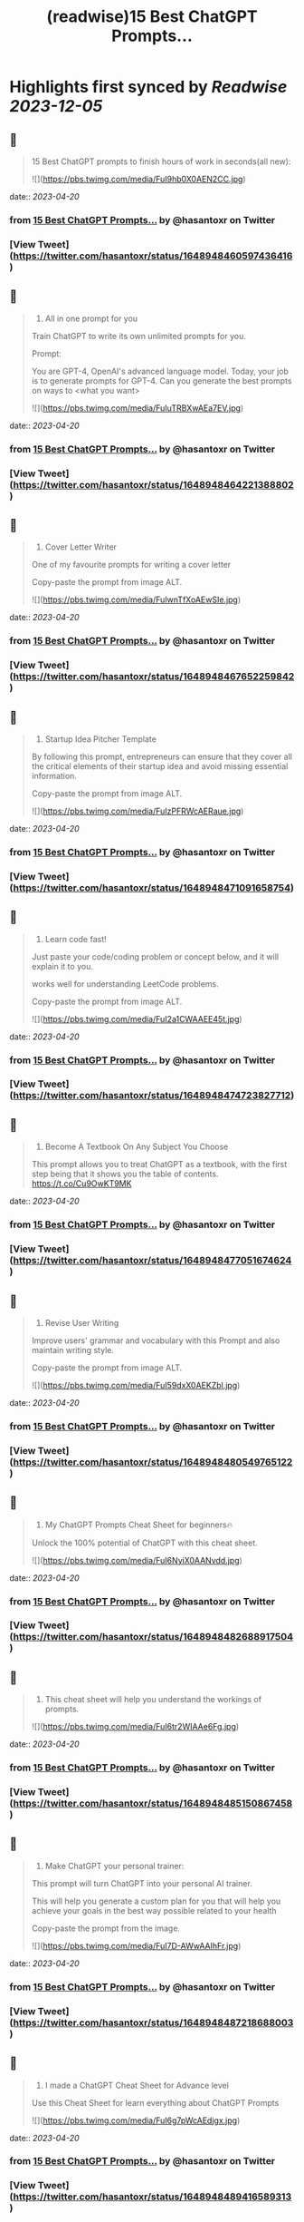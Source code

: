 :PROPERTIES:
:title: (readwise)15 Best ChatGPT Prompts...
:END:

:PROPERTIES:
:author: [[hasantoxr on Twitter]]
:full-title: "15 Best ChatGPT Prompts..."
:category: [[tweets]]
:url: https://twitter.com/hasantoxr/status/1648948460597436416
:image-url: https://pbs.twimg.com/profile_images/1581916687628087296/YFTwuoXE.jpg
:END:

* Highlights first synced by [[Readwise]] [[2023-12-05]]
** 📌
#+BEGIN_QUOTE
15 Best ChatGPT prompts to finish hours of work in seconds(all new): 

![](https://pbs.twimg.com/media/FuI9hb0X0AEN2CC.jpg) 
#+END_QUOTE
    date:: [[2023-04-20]]
*** from _15 Best ChatGPT Prompts..._ by @hasantoxr on Twitter
*** [View Tweet](https://twitter.com/hasantoxr/status/1648948460597436416)
** 📌
#+BEGIN_QUOTE
1. All in one prompt for you

Train ChatGPT to write its own unlimited prompts for you.

Prompt:

You are GPT-4, OpenAI's advanced language model. Today, your job is to generate prompts for GPT-4. Can you generate the best prompts on ways to <what you want> 

![](https://pbs.twimg.com/media/FuIuTRBXwAEa7EV.jpg) 
#+END_QUOTE
    date:: [[2023-04-20]]
*** from _15 Best ChatGPT Prompts..._ by @hasantoxr on Twitter
*** [View Tweet](https://twitter.com/hasantoxr/status/1648948464221388802)
** 📌
#+BEGIN_QUOTE
2. Cover Letter Writer

One of my favourite prompts for writing a cover letter

Copy-paste the prompt from image ALT. 

![](https://pbs.twimg.com/media/FuIwnTfXoAEwSIe.jpg) 
#+END_QUOTE
    date:: [[2023-04-20]]
*** from _15 Best ChatGPT Prompts..._ by @hasantoxr on Twitter
*** [View Tweet](https://twitter.com/hasantoxr/status/1648948467652259842)
** 📌
#+BEGIN_QUOTE
3. Startup Idea Pitcher Template

By following this prompt, entrepreneurs can ensure that they cover all the critical elements of their startup idea and avoid missing essential information.

Copy-paste the prompt from image ALT. 

![](https://pbs.twimg.com/media/FuIzPFRWcAERaue.jpg) 
#+END_QUOTE
    date:: [[2023-04-20]]
*** from _15 Best ChatGPT Prompts..._ by @hasantoxr on Twitter
*** [View Tweet](https://twitter.com/hasantoxr/status/1648948471091658754)
** 📌
#+BEGIN_QUOTE
4. Learn code fast!

Just paste your code/coding problem or concept below, and it will explain it to you. 

works well for understanding LeetCode problems.

Copy-paste the prompt from image ALT. 

![](https://pbs.twimg.com/media/FuI2a1CWAAEE45t.jpg) 
#+END_QUOTE
    date:: [[2023-04-20]]
*** from _15 Best ChatGPT Prompts..._ by @hasantoxr on Twitter
*** [View Tweet](https://twitter.com/hasantoxr/status/1648948474723827712)
** 📌
#+BEGIN_QUOTE
5. Become A Textbook On Any Subject You Choose

This prompt allows you to treat ChatGPT as a textbook, with the first step being that it shows you the table of contents. https://t.co/Cu9OwKT9MK 
#+END_QUOTE
    date:: [[2023-04-20]]
*** from _15 Best ChatGPT Prompts..._ by @hasantoxr on Twitter
*** [View Tweet](https://twitter.com/hasantoxr/status/1648948477051674624)
** 📌
#+BEGIN_QUOTE
6. Revise User Writing

Improve users' grammar and vocabulary with this Prompt and also maintain writing style.

Copy-paste the prompt from image ALT. 

![](https://pbs.twimg.com/media/FuI59dxX0AEKZbl.jpg) 
#+END_QUOTE
    date:: [[2023-04-20]]
*** from _15 Best ChatGPT Prompts..._ by @hasantoxr on Twitter
*** [View Tweet](https://twitter.com/hasantoxr/status/1648948480549765122)
** 📌
#+BEGIN_QUOTE
7. My ChatGPT Prompts Cheat Sheet for beginners🔥 

Unlock the 100% potential of ChatGPT with this cheat sheet. 

![](https://pbs.twimg.com/media/FuI6NyiX0AANvdd.jpg) 
#+END_QUOTE
    date:: [[2023-04-20]]
*** from _15 Best ChatGPT Prompts..._ by @hasantoxr on Twitter
*** [View Tweet](https://twitter.com/hasantoxr/status/1648948482688917504)
** 📌
#+BEGIN_QUOTE
8. This cheat sheet will help you understand the workings of prompts. 

![](https://pbs.twimg.com/media/FuI6tr2WIAAe6Fg.jpg) 
#+END_QUOTE
    date:: [[2023-04-20]]
*** from _15 Best ChatGPT Prompts..._ by @hasantoxr on Twitter
*** [View Tweet](https://twitter.com/hasantoxr/status/1648948485150867458)
** 📌
#+BEGIN_QUOTE
9. Make ChatGPT your personal trainer:  

This prompt will turn ChatGPT into your personal AI trainer.

This will help you generate a custom plan for you that will help you achieve your goals in the best way possible related to your health 

Copy-paste the prompt from the image. 

![](https://pbs.twimg.com/media/FuI7D-AWwAAIhFr.jpg) 
#+END_QUOTE
    date:: [[2023-04-20]]
*** from _15 Best ChatGPT Prompts..._ by @hasantoxr on Twitter
*** [View Tweet](https://twitter.com/hasantoxr/status/1648948487218688003)
** 📌
#+BEGIN_QUOTE
10. I made a ChatGPT Cheat Sheet for Advance level

Use this Cheat Sheet for learn everything about ChatGPT Prompts 

![](https://pbs.twimg.com/media/FuI6g7pWcAEdjgx.jpg) 
#+END_QUOTE
    date:: [[2023-04-20]]
*** from _15 Best ChatGPT Prompts..._ by @hasantoxr on Twitter
*** [View Tweet](https://twitter.com/hasantoxr/status/1648948489416589313)
** 📌
#+BEGIN_QUOTE
11. Get medical help:

This prompt will turn ChatGPT into an AI doctor that will ask you questions to understand your problem and then provide possible solutions.

Copy-paste the prompt from the image. 

![](https://pbs.twimg.com/media/FuI8ievWYAEc1cO.jpg) 
#+END_QUOTE
    date:: [[2023-04-20]]
*** from _15 Best ChatGPT Prompts..._ by @hasantoxr on Twitter
*** [View Tweet](https://twitter.com/hasantoxr/status/1648948492973359104)
** 📌
#+BEGIN_QUOTE
12. Make ChatGPT a plagiarism checker:   

This prompt will help you turn ChatGPT into a plagiarism checker.

Copy-paste Prompt from image. 

![](https://pbs.twimg.com/media/FuI8v9eXsAAVrhS.jpg) 
#+END_QUOTE
    date:: [[2023-04-20]]
*** from _15 Best ChatGPT Prompts..._ by @hasantoxr on Twitter
*** [View Tweet](https://twitter.com/hasantoxr/status/1648948496677081089)
** 📌
#+BEGIN_QUOTE
13. Create unique selling points   

This prompt will help you create amazing ideas for selling anything.

Copy-paste Prompt from image. 

![](https://pbs.twimg.com/media/FuI9IV_XwAE1CyW.jpg) 
#+END_QUOTE
    date:: [[2023-04-20]]
*** from _15 Best ChatGPT Prompts..._ by @hasantoxr on Twitter
*** [View Tweet](https://twitter.com/hasantoxr/status/1648948499306668034)
** 📌
#+BEGIN_QUOTE
14. Generate Engaging Stories   

With this, ChatGPT will tell a story on the topic provided without copying content from anywhere. 

It will choose the theme itself, you just need to provide the moral you want to focus on.   

Copy-paste Prompt from image. 

![](https://pbs.twimg.com/media/FuI9Qm1X0AE03pc.jpg) 
#+END_QUOTE
    date:: [[2023-04-20]]
*** from _15 Best ChatGPT Prompts..._ by @hasantoxr on Twitter
*** [View Tweet](https://twitter.com/hasantoxr/status/1648948501466824704)
** 📌
#+BEGIN_QUOTE
15. Make ChatGPT Write Poems   

This prompt heavily focuses on poetry that evokes emotions, which should work fine for most types of poetry topics.   

Although if you want ChatGPT to be funny or witty a little, then you can add a line asking to make it funny. 

![](https://pbs.twimg.com/media/FuI9cEhWAAM_UNf.jpg) 
#+END_QUOTE
    date:: [[2023-04-20]]
*** from _15 Best ChatGPT Prompts..._ by @hasantoxr on Twitter
*** [View Tweet](https://twitter.com/hasantoxr/status/1648948503656185856)
** 📌
#+BEGIN_QUOTE
That's a wrap!

If you enjoyed this thread:

1. Follow me @hasantoxr for more of these 
2. If you enjoyed this thread, don't forget to like, comment, and retweet the first tweet.

https://t.co/HutU2LluEl 
#+END_QUOTE
    date:: [[2023-04-20]]
*** from _15 Best ChatGPT Prompts..._ by @hasantoxr on Twitter
*** [View Tweet](https://twitter.com/hasantoxr/status/1648949093077590016)
